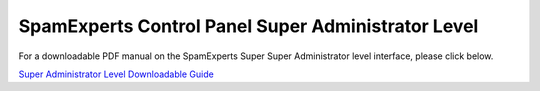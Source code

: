 .. _8-SpamExperts-Control-Panel-Super-Administrator-Level:

SpamExperts Control Panel Super Administrator Level
===================================================

For a downloadable PDF manual on the SpamExperts Super Super
Administrator level interface, please click below.

`Super Administrator Level Downloadable
Guide <https://media.manula.com/user/1814/1724_8747_en_1464183406.pdf>`__
